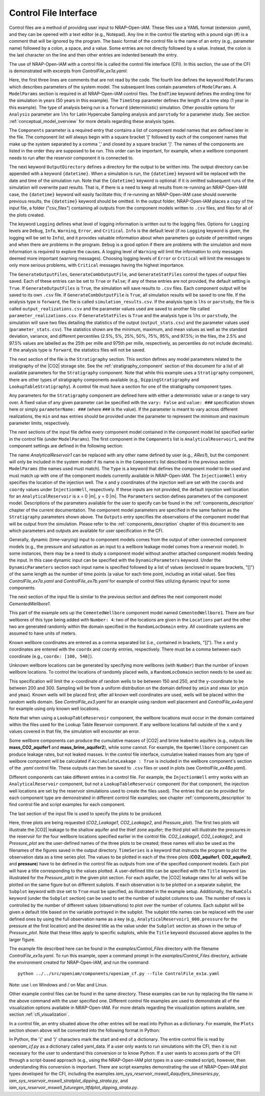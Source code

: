 .. highlight:: python
   :linenothreshold: 3

.. _control_file:

Control File Interface
======================

Control files are a method of providing user input to NRAP-Open-IAM. These files
use a YAML format (extension *.yaml*), and they can be opened with a text editor
(e.g., Notepad). Any line in the control file starting with a pound sign (#) is
a comment that will be ignored by the program. The basic format of the control file is the
name of an entry (e.g., parameter name) followed by a colon, a space, and a value.
Some entries are not directly followed by a value. Instead, the colon is the last
character on the line and then other entries are indented beneath the entry.

The use of NRAP-Open-IAM with a control file is called the control file interface (CFI).
In this section, the use of the CFI is demonstrated with excerpts from *ControlFile_ex1a.yaml*:

.. code-block:: python
   :lineno-start: 1

    #-------------------------------------------------
    # NRAP-Open-IAM Control File Example 1a
    #-------------------------------------------------
    ModelParams:
        EndTime: 50
        TimeStep: 1.0
        Analysis: forward
        Components: [AnalyticalReservoir1,
                     CementedWellbore1]
        OutputDirectory: ../../output/output_ex1a_{datetime}
        Logging: Debug
        GenerateOutputFiles: True
        GenerateCombOutputFile: False
        GenerateStatFiles: False

Here, the first three lines are comments that are not read by the code.
The fourth line defines the keyword ``ModelParams`` which describes parameters of
the system model. The subsequent lines contain parameters of ``ModelParams``.
A ``ModelParams`` section is required in all NRAP-Open-IAM control files. The ``EndTime``
keyword defines the ending time for the simulation in years (50 years in
this example). The ``TimeStep`` parameter defines the length of a time step
(1 year in this example). The type of analysis being run is a ``forward``
(deterministic) simulation. Other possible options for ``Analysis`` parameter
are ``lhs`` for Latin Hypercube Sampling analysis and ``parstudy`` for a parameter
study. See section :ref:`conceptual_model_overview` for more details regarding
these analysis types.

The ``Components`` parameter is a required entry that contains a list of component
model names that are defined later in the file. The component list will always begin
with a square bracket '[' followed by each of the component names that make up the system
separated by a comma ',' and closed by a square bracket ']'. The names of the components
are listed in the order they are supposed to be run. This order can be important,
for example, when a wellbore component needs to run after the reservoir component it
is connected to.

The next keyword ``OutputDirectory`` defines a directory for the output to be
written into. The output directory can be appended with a keyword ``{datetime}``.
When a simulation is run, the ``{datetime}`` keyword will be replaced with the date
and time of the simulation run. Note that the ``{datetime}`` keyword is optional: if it is
omitted subsequent runs of the simulation will overwrite past results.
That is, if there is a need to keep all results from re-running an NRAP-Open-IAM case,
the ``{datetime}`` keyword will easily facilitate this; if re-running an
NRAP-Open-IAM case should overwrite previous results, the ``{datetime}`` keyword should be
omitted. In the output folder, NRAP-Open-IAM places a copy of the input file, a folder
("csv_files") containing all outputs from the component models written to ``.csv`` files,
and files for all of the plots created.

The keyword ``Logging`` defines what level of logging information is written out
to the logging files. Options for ``Logging`` levels are ``Debug``, ``Info``, ``Warning``,
``Error``, and ``Critical``. ``Info`` is the default level (if no ``Logging`` keyword is given, the logging
will be set to ``Info``), and it provides valuable information about when parameters go outside
of permitted ranges and when there are problems in the program. ``Debug`` is a good option
if there are problems with the simulation and more information is required to explore the
causes. A logging level of ``Warning`` will limit the information to only messages deemed
more important (warning messages). Choosing logging levels of ``Error`` or ``Critical``
will limit the messages to only more serious problems, with ``Critical`` messages having
the highest importance.

The ``GenerateOutputFiles``, ``GenerateCombOutputFile``, and ``GenerateStatFiles`` control
the types of output files saved. Each of these entries can be set to ``True`` or ``False``;
if any of these entries are not provided, the default setting is ``True``. If ``GenerateOutputFiles``
is ``True``, the simulation will save results to ``.csv`` files. Each component output will be
saved to its own ``.csv`` file. If ``GenerateCombOutputFile`` is ``True``, all simulation results
will be saved to one file. If the analysis type is ``forward``, the file is called
``simulation_results.csv``. If the analysis type is ``lhs`` or ``parstudy``, the file is called
``output_realizations.csv`` and the parameter values used are saved to another file called
``parameter_realizations.csv``. If ``GenerateStatFiles`` is ``True`` and the analysis type is
``lhs`` or ``parstudy``, the simulation will save two files detailing the statistics of the output
(``output_stats.csv``) and the parameter values used (``parameter_stats.csv``). The statistics
shown are the minimum, maximum, and mean values as well as the standard deviation, variance, and
different percentiles (2.5%, 5%, 25%, 50%, 75%, 95%, and 97.5%; in the files, the 2.5% and 97.5% values
are labelled as the 25th per mille and 975th per mille, respectively, as percentiles do not include
decimals). If the analysis type is ``forward``, the statistics files will not be saved.

.. code-block:: python
   :lineno-start: 1

    #-------------------------------------------------
    Stratigraphy:
        numberOfShaleLayers:
            vary: False
            value: 3
        # Thickness is in meters
        shale1Thickness:
            min: 500.0
            max: 550.0
            value: 525.0
        shale2Thickness:
            min: 450.0
            max: 500.0
            value: 475.0
        shale3Thickness:
            vary: False
            value: 11.2
        aquifer1Thickness:
            vary: False
            value: 22.4
        aquifer2Thickness:
            vary: False
            value: 19.2
        reservoirThickness:
            vary: False
            value: 51.2

The next section of the file is the ``Stratigraphy`` section. This section defines any
model parameters related to the stratigraphy of the |CO2| storage site. See the
:ref:`stratigraphy_component` section of this document for a list of all available
parameters for the ``Stratigraphy`` component. Note that while this example uses a 
``Stratigraphy`` component, there are other types of stratigraphy components available
(e.g., ``DippingStratigraphy`` and ``LookupTableStratigraphy``). A control file must have a
section for one of the stratigraphy component types.

Any parameters for the ``Stratigraphy`` component are defined here with either a deterministic
value or a range to vary over. A fixed value of any given parameter can be specified with the
``vary: False`` and ``value: ###`` specification shown here or simply ``parameterName: ###``
(where ``###`` is the value). If the parameter is meant to vary across different realizations,
the ``min`` and ``max`` entries should be provided under the parameter to represent the
minimum and maximum parameter limits, respectively.

The next sections of the input file define every component model contained in the component
model list specified earlier in the control file (under ``ModelParams``). The first component
in the ``Components`` list is ``AnalyticalReservoir1``, and the component settings are defined
in the following section:

.. code-block:: python
   :lineno-start: 37

    #-------------------------------------------------
    # AnalyticalReservoir1 is a user defined name for component;
    # the type AnalyticalReservoir is the ROM model name
    #-------------------------------------------------
    AnalyticalReservoir1:
        Type: AnalyticalReservoir
        InjectionWell:
            coordx: 10
            coordy: 20
        Parameters:
            injRate: 0.1
        Outputs: [pressure,
                  CO2saturation]

The name *AnalyticalReservoir1* can be replaced with any other name defined by user
(e.g., *ARes1*), but the component will only be included in the system model if its
name is in the ``Components`` list described in the previous section ``ModelParams`` 
(the names used must match). The ``Type`` is a keyword that defines the component model to
be used and must match up with one of the component models currently available in NRAP-Open-IAM.
The ``InjectionWell`` entry specifies the location of the injection well. The ``x`` and ``y`` coordinates
of the injection well are set with the ``coordx`` and ``coordy`` values under ``InjectionWell``,
respectively. If these inputs are not provided, the default injection well location for an
``AnalyticalReservoir`` is ``x`` = 0 |m|, ``y`` = 0 |m|. The ``Parameters`` section defines parameters
of the component model. Descriptions of the parameters available for the user to specify can
be found in the :ref:`components_description` chapter of the current documentation. The component
model parameters are specified in the same fashion as the ``Stratigraphy`` parameters shown above.
The ``Outputs`` entry specifies the observations of the component model that will be output
from the simulation. Please refer to the :ref:`components_description` chapter of this document
to see which parameters and outputs are available for user specification in the CFI.

Generally, dynamic (time-varying) input to component models comes from the
output of other connected component models (e.g., the pressure and saturation
as an input to a wellbore leakage model comes from a reservoir model). In some instances,
there may be a need to study a component model without another attached component
models feeding the input. In this case dynamic input can be specified with
the ``DynamicParameters`` keyword. Under the ``DynamicParameters`` section each
input name is specified followed by a list of values (enclosed in square brackets, "[]")
of the same length as the number of time points (a value for each time point, including
an initial value). See files *ControlFile_ex7a.yaml* and *ControlFile_ex7b.yaml*
for example of control files utilizing dynamic input for some components.

The next section of the input file is similar to the previous section and defines
the next component model *CementedWellbore1*.

.. code-block:: python
   :lineno-start: 47

    #-------------------------------------------------
    CementedWellbore1:
        Type: CementedWellbore
        Connection: AnalyticalReservoir11
        Number: 4
        Locations:
            coordx: [100, 540]
            coordy: [100, 630]
        RandomLocDomain:
            xmin: 150
            xmax: 250
            ymin: 200
            ymax: 300
        Parameters:
            logWellPerm:
                min: -14.0
                max: -12.0
                value: -13.0
        Outputs: [CO2_aquifer1,
                  CO2_aquifer2,
                  CO2_atm,
                  brine_aquifer1,
                  brine_aquifer2]

This part of the example sets up the ``CementedWellbore`` component model named
``CementedWellbore1``. There are four wellbores of this type being added with
``Number: 4``: two of the locations are given in the ``Locations`` part and the
other two are generated randomly within the domain specified in the ``RandomLocDomain``
entry. All coordinate systems are assumed to have units of meters.

Known wellbore coordinates are entered as a comma separated list (i.e., contained in
brackets, "[]"). The x and y coordinates are entered with the ``coordx`` and ``coordy``
entries, respectively. There must be a comma between each coordinate (e.g.,
``coordx: [100, 540]``).

Unknown wellbore locations can be generated by specifying more wellbores (with
``Number``) than the number of known wellbore locations. To control the locations
of randomly placed wells, a ``RandomLocDomain`` section needs to be used as:

.. code-block:: python
   :lineno-start: 55

        RandomLocDomain:
            xmin: 150
            xmax: 250
            ymin: 200
            ymax: 300

This specification will limit the ``x``-coordinate of random wells to be between 150
and 250, and the ``y``-coordinate to be between 200 and 300. Sampling will be
from a uniform distribution on the domain defined by ``xmin`` and ``xmax``
(or ``ymin`` and ``ymax``). Known wells will be placed first; after all known
well coordinates are used, wells will be placed within the random wells domain.
See *ControlFile_ex3.yaml* for an example using random well placement and
*ControlFile_ex4a.yaml* for example using only known well locations.

Note that when using a ``LookupTableReservoir`` component, the wellbore locations
must occur in the domain contained within the files used for the Lookup Table
Reservoir component. If any wellbore locations fall outside of the ``x`` and ``y`` values
covered in that file, the simulation will encounter an error.

Some wellbore components can produce the cumulative masses of |CO2| and brine leaked 
to aquifers (e.g., outputs like **mass_CO2_aquifer1** and **mass_brine_aquifer2**), 
while some cannot. For example, the ``OpenWellbore`` component can produce leakage rates, 
but not leaked masses. In the control file interface, cumulative leaked masses from any 
type of wellbore component will be calculated if ``AccumulateLeakage : True`` is included 
in the wellbore component's section of the *.yaml* control file. These outputs can then 
be saved to ``.csv`` files or used in plots (see *ControlFile_ex48a.yaml*).

Different components can take different entries in a control file. For example, the
``InjectionWell`` entry works with an ``AnalyticalReservoir`` component, but not a
``LookupTableReservoir`` component (for that component, the injection well locations
are set by the reservoir simulations used to create the files used). The entries that
can be provided for each component type are demonstrated in different control file
examples; see chapter :ref:`components_description` to find control file and script
examples for each component.

The last section of the input file is used to specify the plots to be produced.

.. code-block:: python
   :lineno-start: 70

    #-------------------------------------------------
    # Plot setup part of the control file
    #-------------------------------------------------
    Plots:
        CO2_Leakage1:
            TimeSeries: [CO2_aquifer1]
            Subplot:
                NumCols: 2
                Use: True
        CO2_Leakage2:
            TimeSeries: [CO2_aquifer2]
            Subplot:
                NumCols: 2
                Use: True
        Pressure_plot:
            TimeSeries: [pressure]
            Subplot:
                NumCols: 2
                Use: True
                AnalyticalReservoir1_000.pressure: 'Pressure at well #1'
                AnalyticalReservoir1_001.pressure: 'Pressure at well #2'
                AnalyticalReservoir1_002.pressure: 'Pressure at well #3'
                AnalyticalReservoir1_003.pressure: 'Pressure at well #4'
            Title: Reservoir Pressures at Wellbore Locations

Here, three plots are being requested (*CO2_Leakage1*, *CO2_Leakage2*, and
*Pressure_plot*). The first two plots will illustrate the |CO2| leakage to the
shallow aquifer and the thief zone aquifer; the third plot will illustrate the
pressures in the reservoir for the four wellbore locations specified earlier in
the control file. *CO2_Leakage1*, *CO2_Leakage2*, and *Pressure_plot* are the
user-defined names of the three plots to be created; these names will also be used as the
filenames of the figures saved in the output directory. ``TimeSeries`` is a keyword
that instructs the program to plot the observation data as a time series plot. The
values to be plotted in each of the three plots (**CO2_aquifer1**, **CO2_aquifer2**,
and **pressure**) have to be defined in the control file as outputs from one of the
specified component models. Each plot will have a title corresponding to the values
plotted. A user-defined title can be specified with the ``Title`` keyword (as
illustrated for the *Pressure_plot*) in the given plot section. For each aquifer,
the |CO2| leakage rates for all wells will be plotted on the same figure but on
different subplots. If each observation is to be plotted on a separate subplot, the
``Subplot`` keyword with ``Use`` set to ``True`` must be specified, as illustrated
in the example setup. Additionally, the ``NumCols`` keyword (under the ``Subplot``
section) can be used to set the number of subplot columns to use. The number of rows
is controlled by the number of different values (observations) to plot over the number
of columns. Each subplot will be given a default title based on the variable portrayed
in the subplot. The subplot title names can be replaced with the user defined ones by
using the full observation name as a key (e.g., ``AnalyticalReservoir1_000.pressure`` 
for the pressure at the first location) and the desired title as the value under the
``Subplot`` section as shown in the setup of *Pressure_plot*. Note that these titles apply
to specific subplots, while the ``Title`` keyword discussed above applies to the larger figure. 

The example file described here can be found in the *examples/Control_Files* directory with
the filename *ControlFile_ex1a.yaml*. To run this example, open a command prompt in the
*examples/Control_Files* directory, activate the environment created for NRAP-Open-IAM,
and run the command::

    python ../../src/openiam/components/openiam_cf.py --file ControlFile_ex1a.yaml

Note: use \\ on Windows and / on Mac and Linux.

Other example control files can be found in the same directory. These examples can be
run by replacing the file name in the above command with the user specified one. Different 
control file examples are used to demonstrate all of the visualization options available in
NRAP-Open-IAM. For more details regarding the visualization options available, see
section :ref:`cfi_visualization`.

In a control file, an entry situated above the other entries will be read into Python as a
dictionary. For example, the ``Plots`` section shown above will be converted into the
following format in Python:

.. code-block:: python
   :lineno-start: 47

    Plots = {
        'CO2_Leakage1':
            {'TimeSeries': ['CO2_aquifer1'],
            'Subplot':
                 {'NumCols': 2,
                  'Use': True
                  }
            },
         'CO2_Leakage2':
              {'TimeSeries': ['CO2_aquifer2'],
               'Subplot':
                   {'NumCols': 2,
                    'Use': True
                    }
              },
         'Pressure_plot':
             {'TimeSeries': ['pressure'],
              'Subplot':
                 {'NumCols': 2,
                  'Use': True,
                  'AnalyticalReservoir1_000.pressure': 'Pressure at well #1',
                  'AnalyticalReservoir1_001.pressure': 'Pressure at well #2',
                  'AnalyticalReservoir1_002.pressure': 'Pressure at well #3',
                  'AnalyticalReservoir1_003.pressure': 'Pressure at well #4'
                  },
               'Title': 'Reservoir Pressures at Wellbore Locations'
               }
            }

In Python, the '{' and  '}' characters mark the start and end of a dictionary. The entire
control file is read by *openiam_cf.py* as a dictionary called yaml_data. If a user only
wants to run simulations with the CFI, then it is not necessary for the user to understand
this conversion or to know Python. If a user wants to access parts of the CFI through a
script-based approach (e.g., using the NRAP-Open-IAM plot types in a user-created script),
however, then understanding this conversion is important. There are script examples
demonstrating the use of NRAP-Open-IAM plot types developed for the CFI, including the
examples *iam_sys_reservoir_mswell_4aquifers_timeseries.py*,
*iam_sys_reservoir_mswell_stratplot_dipping_strata.py*, and
*iam_sys_reservoir_mswell_futuregen_ttfdplot_dipping_strata.py*.
